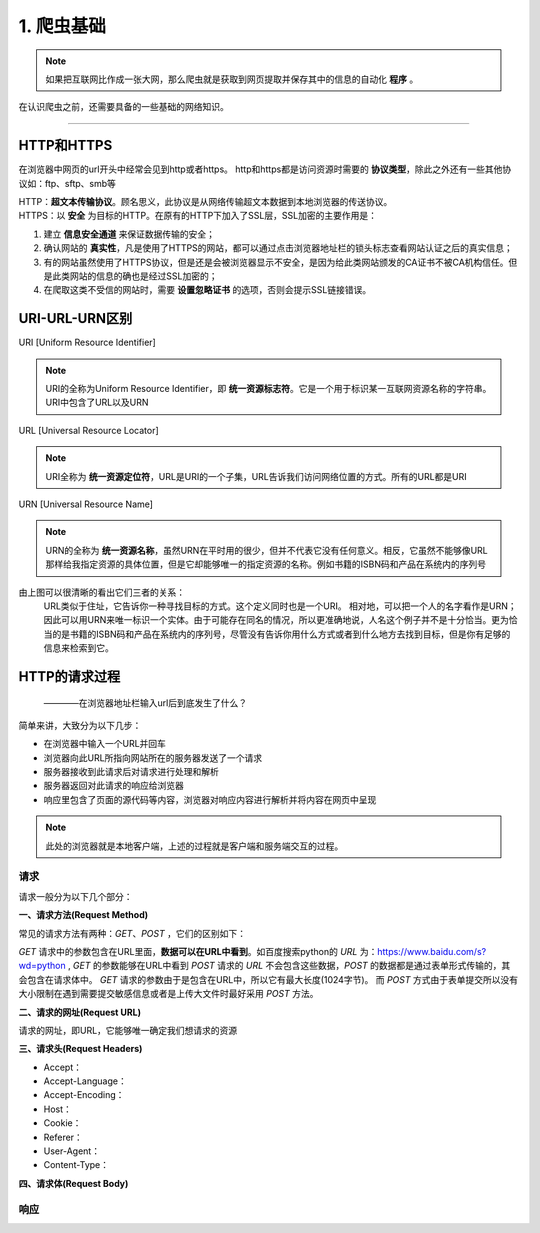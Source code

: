 
======================
1. 爬虫基础
======================

.. note::
   
   如果把互联网比作成一张大网，那么爬虫就是获取到网页提取并保存其中的信息的自动化 **程序** 。
在认识爬虫之前，还需要具备的一些基础的网络知识。

------------

HTTP和HTTPS
========================

在浏览器中网页的url开头中经常会见到http或者https。
http和https都是访问资源时需要的 **协议类型**，除此之外还有一些其他协议如：ftp、sftp、smb等

| HTTP：**超文本传输协议**。顾名思义，此协议是从网络传输超文本数据到本地浏览器的传送协议。
| HTTPS：以 **安全** 为目标的HTTP。在原有的HTTP下加入了SSL层，SSL加密的主要作用是：

1. 建立 **信息安全通道** 来保证数据传输的安全；
#. 确认网站的 **真实性**，凡是使用了HTTPS的网站，都可以通过点击浏览器地址栏的锁头标志查看网站认证之后的真实信息；
#. 有的网站虽然使用了HTTPS协议，但是还是会被浏览器显示不安全，是因为给此类网站颁发的CA证书不被CA机构信任。但是此类网站的信息的确也是经过SSL加密的；
#. 在爬取这类不受信的网站时，需要 **设置忽略证书** 的选项，否则会提示SSL链接错误。

URI-URL-URN区别
========================

URI [Uniform Resource Identifier]

.. note::
   
   URI的全称为Uniform Resource Identifier，即 **统一资源标志符**。它是一个用于标识某一互联网资源名称的字符串。URI中包含了URL以及URN

URL [Universal Resource Locator]

.. note::
   
   URI全称为 **统一资源定位符**，URL是URI的一个子集，URL告诉我们访问网络位置的方式。所有的URL都是URI

URN [Universal Resource Name]

.. note::

   URN的全称为 **统一资源名称**，虽然URN在平时用的很少，但并不代表它没有任何意义。相反，它虽然不能够像URL那样给我指定资源的具体位置，但是它却能够唯一的指定资源的名称。例如书籍的ISBN码和产品在系统内的序列号

.. image:: /_static/url.jpg
  :width: 300px

由上图可以很清晰的看出它们三者的关系：
    URL类似于住址，它告诉你一种寻找目标的方式。这个定义同时也是一个URI。 相对地，可以把一个人的名字看作是URN；因此可以用URN来唯一标识一个实体。由于可能存在同名的情况，所以更准确地说，人名这个例子并不是十分恰当。更为恰当的是书籍的ISBN码和产品在系统内的序列号，尽管没有告诉你用什么方式或者到什么地方去找到目标，但是你有足够的信息来检索到它。


HTTP的请求过程
========================

  ————在浏览器地址栏输入url后到底发生了什么？

简单来讲，大致分为以下几步：

+ 在浏览器中输入一个URL并回车
+ 浏览器向此URL所指向网站所在的服务器发送了一个请求
+ 服务器接收到此请求后对请求进行处理和解析
+ 服务器返回对此请求的响应给浏览器
+ 响应里包含了页面的源代码等内容，浏览器对响应内容进行解析并将内容在网页中呈现

.. note::
   此处的浏览器就是本地客户端，上述的过程就是客户端和服务端交互的过程。

请求
------------------------

请求一般分为以下几个部分：

**一、请求方法(Request Method)**

常见的请求方法有两种：*GET*、*POST* ，它们的区别如下：

*GET* 请求中的参数包含在URL里面，**数据可以在URL中看到**。\
如百度搜索python的 *URL* 为：https://www.baidu.com/s?wd=python , *GET* 的参数能够在URL中看到
*POST* 请求的 *URL* 不会包含这些数据，*POST* 的数据都是通过表单形式传输的，其会包含在请求体中。
*GET* 请求的参数由于是包含在URL中，所以它有最大长度(1024字节)。
而 *POST* 方式由于表单提交所以没有大小限制在遇到需要提交敏感信息或者是上传大文件时最好采用 *POST* 方法。

**二、请求的网址(Request URL)**

请求的网址，即URL，它能够唯一确定我们想请求的资源

**三、请求头(Request Headers)**

+ Accept：
+ Accept-Language：
+ Accept-Encoding：
+ Host：
+ Cookie：
+ Referer：
+ User-Agent：
+ Content-Type：

**四、请求体(Request Body)**

响应
------------------------